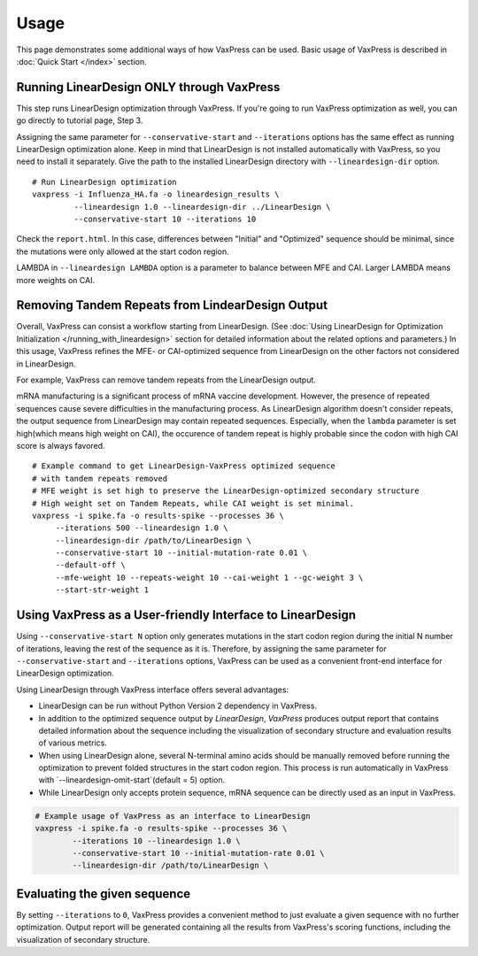 Usage
*********

This page demonstrates some additional ways of how VaxPress can be used.
Basic usage of VaxPress is described in :doc:`Quick Start </index>` section.

==========================================
Running LinearDesign ONLY through VaxPress
==========================================
This step runs LinearDesign optimization through VaxPress. If you're going to run VaxPress optimization as well, you can go directly to tutorial page, Step 3.

Assigning the same parameter for ``--conservative-start`` and ``--iterations`` options has the same effect as running LinearDesign optimization alone.
Keep in mind that LinearDesign is not installed automatically with VaxPress, so you need to install it separately. 
Give the path to the installed LinearDesign directory with ``--lineardesign-dir`` option.
::
    # Run LinearDesign optimization
    vaxpress -i Influenza_HA.fa -o lineardesign_results \
             --lineardesign 1.0 --lineardesign-dir ../LinearDesign \
             --conservative-start 10 --iterations 10

Check the ``report.html``.
In this case, differences between "Initial" and "Optimized" sequence should be minimal, since the mutations were only allowed at the start codon region.

LAMBDA in ``--lineardesign LAMBDA`` option is a parameter to balance between MFE and CAI. Larger LAMBDA means more weights on CAI.


==================================================
Removing Tandem Repeats from LindearDesign Output
==================================================
Overall, VaxPress can consist a workflow starting from LinearDesign.
(See :doc:`Using LinearDesign for Optimization Initialization </running_with_lineardesign>` section for detailed information about the related options and parameters.)
In this usage, VaxPress refines the MFE- or CAI-optimized sequence from LinearDesign on the other factors not considered in LinearDesign.

For example, VaxPress can remove tandem repeats from the LinearDesign output.

mRNA manufacturing is a significant process of mRNA vaccine development.
However, the presence of repeated sequences cause severe difficulties in the manufacturing process.
As LinearDesign algorithm doesn't consider repeats, the output sequence from LinearDesign may contain repeated sequences.
Especially, when the ``lambda`` parameter is set high(which means high weight on CAI), the occurence of tandem repeat is highly probable since the codon with high CAI score is always favored.
::
    # Example command to get LinearDesign-VaxPress optimized sequence 
    # with tandem repeats removed
    # MFE weight is set high to preserve the LinearDesign-optimized secondary structure
    # High weight set on Tandem Repeats, while CAI weight is set minimal.
    vaxpress -i spike.fa -o results-spike --processes 36 \
         --iterations 500 --lineardesign 1.0 \
         --lineardesign-dir /path/to/LinearDesign \
         --conservative-start 10 --initial-mutation-rate 0.01 \
         --default-off \
         --mfe-weight 10 --repeats-weight 10 --cai-weight 1 --gc-weight 3 \
         --start-str-weight 1


=============================================================
Using VaxPress as a User-friendly Interface to LinearDesign
=============================================================
Using ``--conservative-start N`` option only generates mutations in the start codon region during the initial N number of iterations,
leaving the rest of the sequence as it is.
Therefore, by assigning the same parameter for ``--conservative-start`` and ``--iterations`` options,
VaxPress can be used as a convenient front-end interface for LinearDesign optimization.

Using LinearDesign through VaxPress interface offers several advantages:

- LinearDesign can be run without Python Version 2 dependency in VaxPress.
- In addition to the optimized sequence output by *LinearDesign*, *VaxPress* produces output report that contains detailed information about the sequence including the visualization of secondary structure and evaluation results of various metrics.
- When using LinearDesign alone, several N-terminal amino acids should be manually removed before running the optimization to prevent folded structures in the start codon region. This process is run automatically in VaxPress with `--lineardesign-omit-start`(default = 5) option.
- While LinearDesign only accepts protein sequence, mRNA sequence can be directly used as an input in VaxPress.

.. code-block:: bash

    # Example usage of VaxPress as an interface to LinearDesign
    vaxpress -i spike.fa -o results-spike --processes 36 \
            --iterations 10 --lineardesign 1.0 \
            --conservative-start 10 --initial-mutation-rate 0.01 \
            --lineardesign-dir /path/to/LinearDesign \

=============================
Evaluating the given sequence
=============================

By setting ``--iterations`` to ``0``, VaxPress provides a convenient method to just evaluate a given sequence with no further optimization.
Output report will be generated containing all the results from VaxPress's scoring functions, including the visualization of secondary structure.